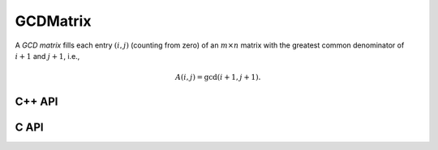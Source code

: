 GCDMatrix
=========
A *GCD matrix* fills each entry :math:`(i,j)` (counting from zero) of an 
:math:`m \times n` matrix with the greatest common denominator of :math:`i+1` 
and :math:`j+1`, i.e.,

.. math::

   A(i,j) = \text{gcd}(i+1,j+1).

C++ API
-------

.. cpp:function:: void GCDMatrix( Matrix<T>& G, Int m, Int n )
.. cpp:function:: void GCDMatrix( AbstractDistMatrix<T>& G, Int m, Int n )

C API
-----

.. c:function:: ElError ElGCDMatrix_i( ElMatrix_i G, ElInt m, ElInt n )
.. c:function:: ElError ElGCDMatrix_s( ElMatrix_s G, ElInt m, ElInt n )
.. c:function:: ElError ElGCDMatrix_d( ElMatrix_d G, ElInt m, ElInt n )
.. c:function:: ElError ElGCDMatrix_c( ElMatrix_c G, ElInt m, ElInt n )
.. c:function:: ElError ElGCDMatrix_z( ElMatrix_z G, ElInt m, ElInt n )
.. c:function:: ElError ElGCDMatrixDist_i( ElDistMatrix_i G, ElInt m, ElInt n )
.. c:function:: ElError ElGCDMatrixDist_s( ElDistMatrix_s G, ElInt m, ElInt n )
.. c:function:: ElError ElGCDMatrixDist_d( ElDistMatrix_d G, ElInt m, ElInt n )
.. c:function:: ElError ElGCDMatrixDist_c( ElDistMatrix_c G, ElInt m, ElInt n )
.. c:function:: ElError ElGCDMatrixDist_z( ElDistMatrix_z G, ElInt m, ElInt n )
